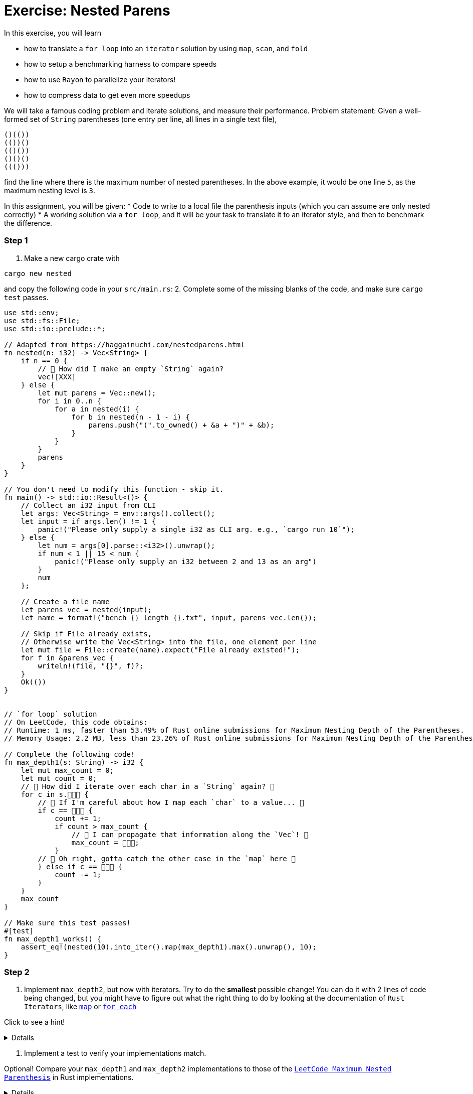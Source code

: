 = Exercise: Nested Parens
:source-language: rust

In this exercise, you will learn

* how to translate a `for loop` into an `iterator` solution by using `map`, `scan`, and `fold`
* how to setup a benchmarking harness to compare speeds
* how to use `Rayon` to parallelize your iterators!
* how to compress data to get even more speedups

We will take a famous coding problem and iterate solutions, and measure their performance.
Problem statement: Given a well-formed set of `String` parentheses (one entry per line, all lines in a single text file), 

[source, text, linenums]
----
()(())
(())()
(()())
()()()
((()))

----

find the line where there is the maximum number of nested parentheses. 
In the above example, it would be one line `5`, as the maximum nesting level is `3`.


In this assignment, you will be given:
* Code to write to a local file the parenthesis inputs (which you can assume are only nested correctly)
* A working solution via a `for loop`, and it will be your task to translate it to an iterator style, and then to benchmark the difference.


=== Step 1
1. Make a new cargo crate with

[source, bash]
----
cargo new nested
----

and copy the following code in your `src/main.rs`:
2. Complete some of the missing blanks of the code, and make sure `cargo test` passes.

[source,rust, linenums]
====
----
use std::env;
use std::fs::File;
use std::io::prelude::*;

// Adapted from https://haggainuchi.com/nestedparens.html
fn nested(n: i32) -> Vec<String> {
    if n == 0 {
        // 👀 How did I make an empty `String` again?
        vec![XXX]
    } else {
        let mut parens = Vec::new();
        for i in 0..n {
            for a in nested(i) {
                for b in nested(n - 1 - i) {
                    parens.push("(".to_owned() + &a + ")" + &b);
                }
            }
        }
        parens
    }
}

// You don't need to modify this function - skip it.
fn main() -> std::io::Result<()> {
    // Collect an i32 input from CLI
    let args: Vec<String> = env::args().collect();
    let input = if args.len() != 1 {
        panic!("Please only supply a single i32 as CLI arg. e.g., `cargo run 10`");
    } else {
        let num = args[0].parse::<i32>().unwrap();
        if num < 1 || 15 < num {
            panic!("Please only supply an i32 between 2 and 13 as an arg")
        }
        num
    };

    // Create a file name
    let parens_vec = nested(input);
    let name = format!("bench_{}_length_{}.txt", input, parens_vec.len());

    // Skip if File already exists,
    // Otherwise write the Vec<String> into the file, one element per line
    let mut file = File::create(name).expect("File already existed!");
    for f in &parens_vec {
        writeln!(file, "{}", f)?;
    }
    Ok(())
}


// `for loop` solution
// On LeetCode, this code obtains:
// Runtime: 1 ms, faster than 53.49% of Rust online submissions for Maximum Nesting Depth of the Parentheses.
// Memory Usage: 2.2 MB, less than 23.26% of Rust online submissions for Maximum Nesting Depth of the Parentheses.

// Complete the following code! 
fn max_depth1(s: String) -> i32 {
    let mut max_count = 0;
    let mut count = 0;
    // 👀 How did I iterate over each char in a `String` again? 👀
    for c in s.👾👾👾 {
        // 👀 If I'm careful about how I map each `char` to a value... 👀
        if c == 👾👾👾 {
            count += 1;
            if count > max_count {
                // 👀 I can propagate that information along the `Vec`! 👀
                max_count = 👾👾👾;
            }
        // 👀 Oh right, gotta catch the other case in the `map` here 👀
        } else if c == 👾👾👾 {
            count -= 1;
        }
    }
    max_count
}

// Make sure this test passes!
#[test]
fn max_depth1_works() {
    assert_eq!(nested(10).into_iter().map(max_depth1).max().unwrap(), 10);
}
----
====


=== Step 2

1. Implement `max_depth2`, but now with iterators. Try to do the *smallest* possible change! You can do it with 2 lines of code being changed, but you might have to figure out what the right thing to do by looking at the documentation of `Rust Iterators`, like https://doc.rust-lang.org/std/iter/trait.Iterator.html#method.map[`map`] or https://doc.rust-lang.org/std/iter/trait.Iterator.html#method.for_each[`for_each`]

Click to see a hint!

[%collapsible]
====
Replace the top level loop with a `for_each`
[source, rust]
----
s.chars()
    .for_each(|c| {
        ... })
----
You might have to add a few `})` at the end to compensate for introducing the `|c| {...}` closure.
====

2. Implement a test to verify your implementations match.

Optional!
Compare your `max_depth1` and `max_depth2` implementations to those of the https://leetcode.com/problems/maximum-nesting-depth-of-the-parentheses/[`LeetCode Maximum Nested Parenthesis`] in Rust implementations.

[%collapsible]
====

==== `for loop` solution
On LeetCode, this code obtains:
Runtime: 1 ms, faster than 53.49% of Rust online submissions for Maximum Nesting Depth of the Parentheses.
Memory Usage: 2.2 MB, less than 23.26% of Rust online submissions for Maximum Nesting Depth of the Parentheses.

==== `iterator` solution, First Pass Attempt!
On LeetCode, this code obtains:
Runtime: 0 ms, faster than 100.00% of Rust online submissions for Maximum Nesting Depth of the Parentheses.
Memory Usage: 1.9 MB, less than 97.67% of Rust online submissions for Maximum Nesting Depth of the Parentheses.
====


=== Step 3
Use `criterion` to benchmark your implementations!

1. Before we measure, it's good to step back and hypothesize what might happen: Which version do you think will be fastest? Why? 
2. Copy this into your `src/lib.rs`:
[source, rust]
====
----
TODO
----
====

And run the benchmark with
[source, bash]
====
----
TODO
----
====

3. Write a benchmark harness for `max_depth2`.

=== Step 4

1. Write a `max_depth3` that uses a https://doc.rust-lang.org/std/iter/trait.Iterator.html#method.scan[`scan`] instead of the `count += 1` and `count -= 1` idioms.
2. Write a test and benchmark for `max_depth3`.


=== Step 5
1. Write a `max_depth4` that uses a https://doc.rust-lang.org/std/iter/trait.Iterator.html#method.reduce[`reduce`] instead of the `if maxcount < count {...`
2. Write a test and benchmark for `max_depth4`.

=== Step6

Time to slap on the rocket skates 😎

1. Install `rayon` by running
[source, bash]
====
----
cargo add rayon
----
====

2. Make a slew of functions that are `max_depth*_par` by replacing the `iter().chars()` with `par_iter().chars()`.
3. Test them for correctness.
4. Benchmark, compare and analyze.

=== Step 7

Optional!

Investigate any and all of the following questions:
0. Did you remember to set the `--release` flag? Most iterator optimizations will *never* fire if you don't make a release build.
1. Which is your fastest `serial` (non-parallel) version?
2. You may need to restructure your input generation mechanism, but can you find at what input sizes the serial is *faster* than the parallel version?
3. Plot the times to completion vs input sizes in terms of Kilobytes handled. Where do you see `super linear` scaling? Can you estimate your cache sizes based on performance using these chars? Verify your findings with `hwloc` or `lstopo`.
4. Profile the memory usage with `bytehound` or `dhall` for each `max_depth*` method
5. Use `cargo-asm`, `Godbolt` compiler or `llvm-mca` to analyze possible.
